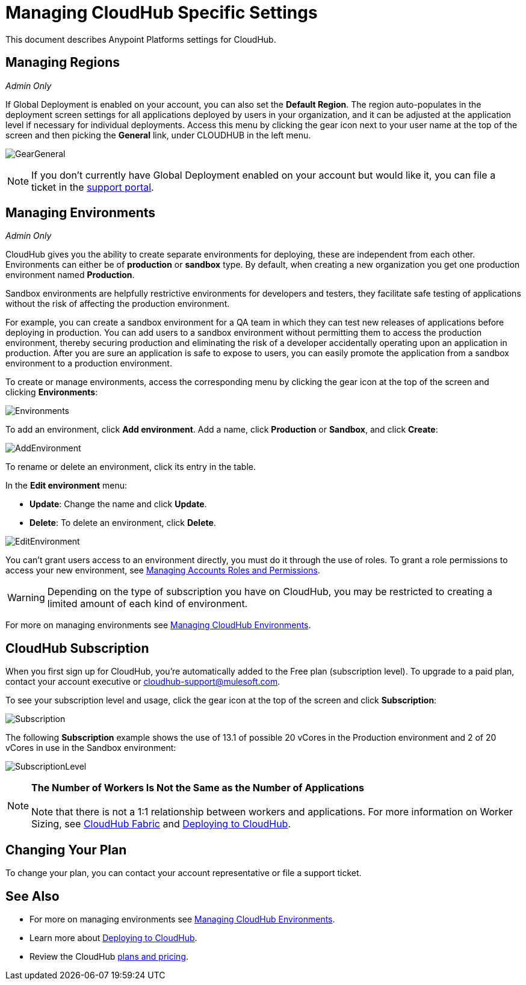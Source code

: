 = Managing CloudHub Specific Settings
:keywords: anypoint platform, permissions, configuring, cloudhub

This document describes Anypoint Platforms settings for CloudHub.

== Managing Regions

_Admin Only_

If Global Deployment is enabled on your account, you can also set the *Default Region*. The region auto-populates in the deployment screen settings for all applications deployed by users in your organization, and it can be adjusted at the application level if necessary for individual deployments. Access this menu by clicking the gear icon next to your user name at the top of the screen and then picking the *General* link, under CLOUDHUB in the left menu.

image:GearGeneral.png[GearGeneral]

[NOTE]
If you don't currently have Global Deployment enabled on your account but would like it, you can file a ticket in the link:/anypoint-platform-administration/community-and-support[support portal].

== Managing Environments

_Admin Only_

CloudHub gives you the ability to create separate environments for deploying, these are independent from each other. Environments can either be of *production* or *sandbox* type. By default, when creating a new organization you get one production environment named *Production*.

Sandbox environments are helpfully restrictive environments for developers and testers, they facilitate safe testing of applications without the risk of affecting the production environment.

For example, you can create a sandbox environment for a QA team in which they can test new releases of applications before deploying in production. You can add users to a sandbox environment without permitting them to access the production environment, thereby securing production and eliminating the risk of a developer accidentally operating upon an application in production. After you are sure an application is safe to expose to users, you can easily promote the application from a sandbox environment to a production environment.

To create or manage environments, access the corresponding menu by clicking the gear icon at the top of the screen and clicking *Environments*:

image:Environments.png[Environments]

To add an environment, click *Add environment*. Add a name, click *Production* or *Sandbox*, and click *Create*:

image:AddEnvironment.png[AddEnvironment]

To rename or delete an environment, click its entry in the table.

In the *Edit environment* menu:

* *Update*: Change the name and click *Update*. 
* *Delete*: To delete an environment, click *Delete*.

image:EditEnvironment.png[EditEnvironment]

You can't grant users access to an environment directly, you must do it through the use of roles. To grant a role permissions to access your new environment, see link:/anypoint-platform-administration/managing-accounts-roles-and-permissions[Managing Accounts Roles and Permissions].

[WARNING]
Depending on the type of subscription you have on CloudHub, you may be restricted to creating a limited amount of each kind of environment.

For more on managing environments see link:/anypoint-platform-administration/managing-cloudhub-environments[Managing CloudHub Environments].

== CloudHub Subscription

When you first sign up for CloudHub, you're automatically added to the Free plan (subscription level). To upgrade to a paid plan, contact your account executive or cloudhub-support@mulesoft.com.

To see your subscription level and usage, click the gear icon at the top of the screen and click *Subscription*:

image:Subscription.png[Subscription]

The following *Subscription* example shows the use of 13.1 of possible 20 vCores in the Production environment and 2 of 20 vCores in use in the Sandbox environment: +

image:SubscriptionLevel.png[SubscriptionLevel]

[NOTE]
*The Number of Workers Is Not the Same as the Number of Applications* +
 +
Note that there is not a 1:1 relationship between workers and applications. For more information on Worker Sizing, see link:/runtime-manager/cloudhub-fabric[CloudHub Fabric] and link:/runtime-manager/deploying-to-cloudhub[Deploying to CloudHub].

== Changing Your Plan

To change your plan, you can contact your account representative or file a support ticket.

== See Also

* For more on managing environments see link:/anypoint-platform-administration/managing-cloudhub-environments[Managing CloudHub Environments].

* Learn more about link:/anypoint-platform-administration/deploying-to-cloudhub[Deploying to CloudHub].

* Review the CloudHub link:http://www.mulesoft.com/cloudhub/pricing[plans and pricing].
